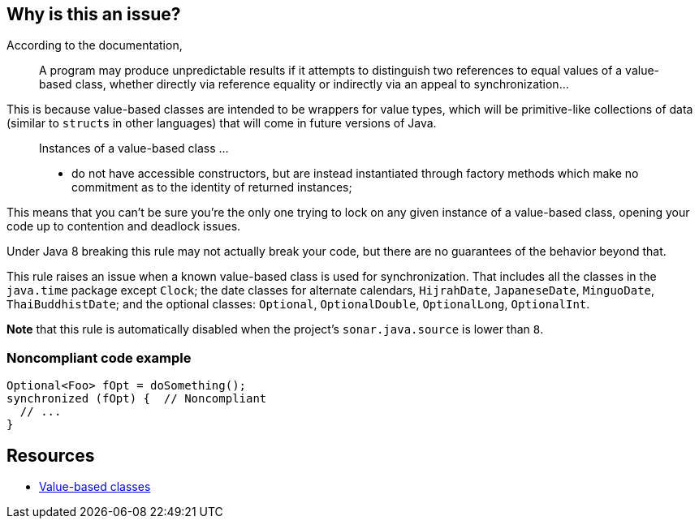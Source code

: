 == Why is this an issue?

According to the documentation,

____
A program may produce unpredictable results if it attempts to distinguish two references to equal values of a value-based class, whether directly via reference equality or indirectly via an appeal to synchronization...
____


This is because value-based classes are intended to be wrappers for value types, which will be primitive-like collections of data (similar to ``++struct++``s in other languages) that will come in future versions of Java.


____
Instances of a value-based class ... 

* do not have accessible constructors, but are instead instantiated through factory methods which make no commitment as to the identity of returned instances;
____

This means that you can't be sure you're the only one trying to lock on any given instance of a value-based class, opening your code up to contention and deadlock issues.


Under Java 8 breaking this rule may not actually break your code, but there are no guarantees of the behavior beyond that.


This rule raises an issue when a known value-based class is used for synchronization. That includes all the classes in the ``++java.time++`` package except ``++Clock++``; the date classes for alternate calendars, ``++HijrahDate++``, ``++JapaneseDate++``, ``++MinguoDate++``, ``++ThaiBuddhistDate++``; and the optional classes: ``++Optional++``, ``++OptionalDouble++``, ``++OptionalLong++``, ``++OptionalInt++``.


*Note* that this rule is automatically disabled when the project's ``++sonar.java.source++`` is lower than ``++8++``.


=== Noncompliant code example

[source,java]
----
Optional<Foo> fOpt = doSomething();
synchronized (fOpt) {  // Noncompliant
  // ...
}
----


== Resources

* https://docs.oracle.com/javase/8/docs/api/java/lang/doc-files/ValueBased.html[Value-based classes]

ifdef::env-github,rspecator-view[]

'''
== Implementation Specification
(visible only on this page)

=== Message

Synchronize on a non-value-based object; synchronizing on a "xxx" could lead to contention.


endif::env-github,rspecator-view[]
